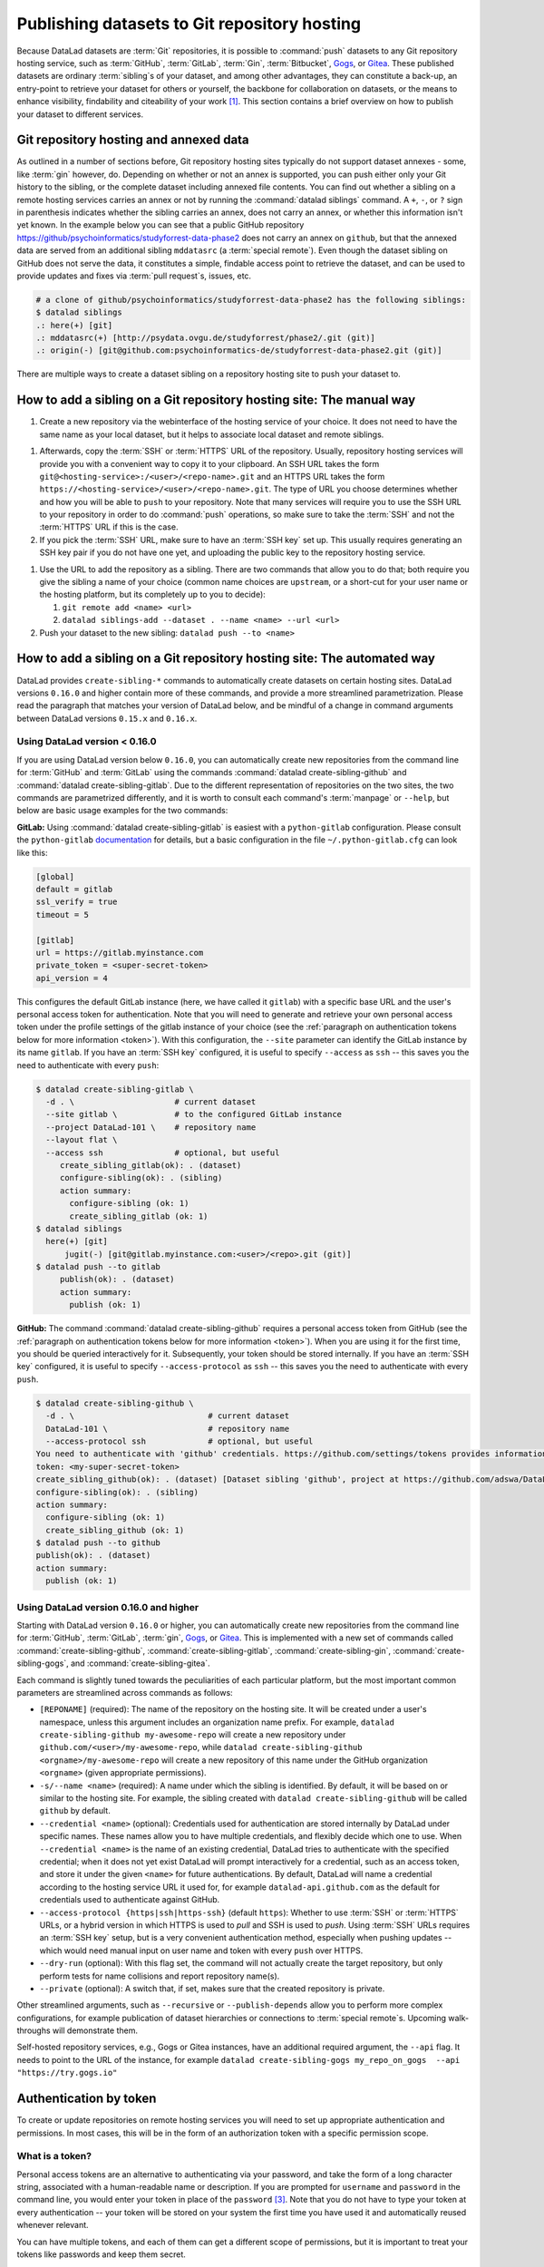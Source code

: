 .. _share_hostingservice:

Publishing datasets to Git repository hosting
---------------------------------------------

Because DataLad datasets are :term:`Git` repositories, it is possible to
:command:`push` datasets to any Git repository hosting service, such as
:term:`GitHub`, :term:`GitLab`, :term:`Gin`, :term:`Bitbucket`, `Gogs <https://gogs.io/>`_, or `Gitea <https://gitea.io/en-us/>`_.
These published datasets are ordinary :term:`sibling`\s of your dataset, and among other advantages, they can constitute a back-up, an entry-point to retrieve your dataset for others or yourself, the backbone for collaboration on datasets, or the means to enhance visibility, findability and citeability of your work [#f1]_.
This section contains a brief overview on how to publish your dataset to different services.

Git repository hosting and annexed data
^^^^^^^^^^^^^^^^^^^^^^^^^^^^^^^^^^^^^^^

As outlined in a number of sections before, Git repository hosting sites typically do not support dataset annexes - some, like :term:`gin` however, do.
Depending on whether or not an annex is supported, you can push either only your Git history to the sibling, or the complete dataset including annexed file contents.
You can find out whether a sibling on a remote hosting services carries an annex or not by running the :command:`datalad siblings` command.
A ``+``, ``-``, or ``?`` sign in parenthesis indicates whether the sibling carries an annex, does not carry an annex, or whether this information isn't yet known.
In the example below you can see that a public GitHub repository `<https://github/psychoinformatics/studyforrest-data-phase2>`_ does not carry an annex on ``github``, but that the annexed data are served from an additional sibling ``mddatasrc`` (a :term:`special remote`).
Even though the dataset sibling on GitHub does not serve the data, it constitutes a simple, findable access point to retrieve the dataset, and can be used to provide updates and fixes via :term:`pull request`\s, issues, etc.

.. code-block:: bash

    # a clone of github/psychoinformatics/studyforrest-data-phase2 has the following siblings:
    $ datalad siblings
    .: here(+) [git]
    .: mddatasrc(+) [http://psydata.ovgu.de/studyforrest/phase2/.git (git)]
    .: origin(-) [git@github.com:psychoinformatics-de/studyforrest-data-phase2.git (git)]


There are multiple ways to create a dataset sibling on a repository hosting site to push your dataset to.

How to add a sibling on a Git repository hosting site: The manual way
^^^^^^^^^^^^^^^^^^^^^^^^^^^^^^^^^^^^^^^^^^^^^^^^^^^^^^^^^^^^^^^^^^^^^


#. Create a new repository via the webinterface of the hosting service of your choice.
   It does not need to have the same name as your local dataset, but it helps to associate local dataset and remote siblings.

.. find-out-more:: The webinterface for Gin

	.. figure:: ../artwork/src/GIN_newrepo.png

	   Webinterface of :term:`gin` during the creation of a new repository.

.. find-out-more:: The webinterface of GitHub

	.. figure:: ../artwork/src/newrepo-github.png

		Webinterface of :term:`github` during the creation of a new repository.

#. Afterwards, copy the :term:`SSH` or :term:`HTTPS` URL of the repository. Usually, repository hosting services will provide you with a convenient way to copy it to your clipboard. An SSH URL takes the form ``git@<hosting-service>:/<user>/<repo-name>.git`` and an HTTPS URL takes the form ``https://<hosting-service>/<user>/<repo-name>.git``. The type of URL you choose determines whether and how you will be able to ``push`` to your repository. Note that many services will require you to use the SSH URL to your repository in order to do :command:`push` operations, so make sure to take the :term:`SSH` and not the :term:`HTTPS` URL if this is the case.

#. If you pick the :term:`SSH` URL, make sure to have an :term:`SSH key` set up. This usually requires generating an SSH key pair if you do not have one yet, and uploading the public key to the repository hosting service.

.. _sshkey:

.. find-out-more:: What is an SSH key and how can I create one?
   :name: fom-sshkey

   An SSH key is an access credential in the :term:`SSH` protocol that can be used
   to login from one system to remote servers and services, such as from your private
   computer to an :term:`SSH server`. For repository hosting services such as :term:`GIN`,
   :term:`GitHub`, or :term:`GitLab`, it can be used to connect and authenticate
   without supplying your username or password for each action.

   This `tutorial by GitHub <https://docs.github.com/en/github/authenticating-to-github/connecting-to-github-with-ssh/generating-a-new-ssh-key-and-adding-it-to-the-ssh-agent>`_
   is a detailed step-by-step instruction to generate and use SSH keys for authentication,
   and it also shows you how to add your public SSH key to your GitHub account
   so that you can install or clone datasets or Git repositories via ``SSH`` (in addition
   to the ``http`` protocol), and the same procedure applies to GitLab and Gin.

   Don't be intimidated if you have never done this before -- it is fast and easy:
   First, you need to create a private and a public key (an SSH key pair).
   All this takes is a single command in the terminal. The resulting files are
   text files that look like someone spilled alphabet soup in them, but constitute
   a secure password procedure.
   You keep the private key on your own machine (the system you are connecting from,
   and that **only you have access to**),
   and copy the public key to the system or service you are connecting to.
   On the remote system or service, you make the public key an *authorized key* to
   allow authentication via the SSH key pair instead of your password. This
   either takes a single command in the terminal, or a few clicks in a web interface
   to achieve.
   You should protect your SSH keys on your machine with a passphrase to prevent
   others -- e.g., in case of theft -- to log in to servers or services with
   SSH authentication [#f2]_, and configure an ``ssh agent``
   to handle this passphrase for you with a single command. How to do all of this
   is detailed in the above tutorial.


#. Use the URL to add the repository as a sibling. There are two commands that allow you to do that; both require you give the sibling a name of your choice (common name choices are ``upstream``, or a short-cut for your user name or the hosting platform, but its completely up to you to decide):

   #. ``git remote add <name> <url>``
   #. ``datalad siblings-add --dataset . --name <name> --url <url>``

#. Push your dataset to the new sibling: ``datalad push --to <name>``


How to add a sibling on a Git repository hosting site: The automated way
^^^^^^^^^^^^^^^^^^^^^^^^^^^^^^^^^^^^^^^^^^^^^^^^^^^^^^^^^^^^^^^^^^^^^^^^

DataLad provides ``create-sibling-*`` commands to automatically create datasets on certain hosting sites.
DataLad versions ``0.16.0`` and higher contain more of these commands, and provide a more streamlined parametrization.
Please read the paragraph that matches your version of DataLad below, and be mindful of a change in command arguments between DataLad versions ``0.15.x`` and ``0.16.x``.

Using DataLad version < 0.16.0
""""""""""""""""""""""""""""""

If you are using DataLad version below ``0.16.0``, you can automatically create new repositories from the command line for :term:`GitHub` and :term:`GitLab` using the commands :command:`datalad create-sibling-github` and :command:`datalad create-sibling-gitlab`.
Due to the different representation of repositories on the two sites, the two commands are parametrized differently, and it is worth to consult each command's :term:`manpage` or ``--help``, but below are basic usage examples for the two commands:

**GitLab:**
Using :command:`datalad create-sibling-gitlab` is easiest with a ``python-gitlab`` configuration.
Please consult the ``python-gitlab`` `documentation <https://python-gitlab.readthedocs.io/en/stable/cli-usage.html#configuration>`_ for details, but a basic configuration in the file ``~/.python-gitlab.cfg`` can look like this:

.. code-block::

	[global]
	default = gitlab
	ssl_verify = true
	timeout = 5

	[gitlab]
	url = https://gitlab.myinstance.com
	private_token = <super-secret-token>
	api_version = 4

This configures the default GitLab instance (here, we have called it ``gitlab``) with a specific base URL and the user's personal access token for authentication.
Note that you will need to generate and retrieve your own personal access token under the profile settings of the gitlab instance of your choice (see the :ref:`paragraph on authentication tokens below for more information <token>`).
With this configuration, the ``--site`` parameter can identify the GitLab instance by its name ``gitlab``.
If you have an :term:`SSH key` configured, it is useful to specify ``--access`` as ``ssh`` -- this saves you the need to authenticate with every ``push``:

.. code-block:: bash

   $ datalad create-sibling-gitlab \
     -d . \              	# current dataset
     --site gitlab \      	# to the configured GitLab instance
     --project DataLad-101 \	# repository name
     --layout flat \
     --access ssh 		# optional, but useful
	create_sibling_gitlab(ok): . (dataset)
	configure-sibling(ok): . (sibling)
	action summary:
	  configure-sibling (ok: 1)
	  create_sibling_gitlab (ok: 1)
   $ datalad siblings
     here(+) [git]
	 jugit(-) [git@gitlab.myinstance.com:<user>/<repo>.git (git)]
   $ datalad push --to gitlab
	publish(ok): . (dataset)
	action summary:
	  publish (ok: 1)


**GitHub:**
The command :command:`datalad create-sibling-github` requires a personal access token from GitHub (see the :ref:`paragraph on authentication tokens below for more information <token>`).
When you are using it for the first time, you should be queried interactively for it.
Subsequently, your token should be stored internally.
If you have an :term:`SSH key` configured, it is useful to specify ``--access-protocol`` as ``ssh`` -- this saves you the need to authenticate with every ``push``.

.. code-block:: bash

    $ datalad create-sibling-github \
      -d . \ 				# current dataset
      DataLad-101 \     		# repository name
      --access-protocol ssh 		# optional, but useful
    You need to authenticate with 'github' credentials. https://github.com/settings/tokens provides information on how to gain access
    token: <my-super-secret-token>
    create_sibling_github(ok): . (dataset) [Dataset sibling 'github', project at https://github.com/adswa/DataLad-101.git]
    configure-sibling(ok): . (sibling)
    action summary:
      configure-sibling (ok: 1)
      create_sibling_github (ok: 1)
    $ datalad push --to github
    publish(ok): . (dataset)
    action summary:
      publish (ok: 1)


Using DataLad version 0.16.0 and higher
"""""""""""""""""""""""""""""""""""""""

Starting with DataLad version ``0.16.0`` or higher, you can automatically create new repositories from the command line for :term:`GitHub`, :term:`GitLab`, :term:`gin`, `Gogs <https://gogs.io/>`__, or `Gitea <https://gitea.io/en-us/>`__.
This is implemented with a new set of commands called :command:`create-sibling-github`, :command:`create-sibling-gitlab`, :command:`create-sibling-gin`, :command:`create-sibling-gogs`, and :command:`create-sibling-gitea`.

.. gitusernote:: Get DataLad features ahead of time by installing from a commit

   If you want to get this feature ahead of the ``0.16.0`` release, you can install the most recent version of the :term:`master` :term:`branch` or a specific :term:`commit` hash from GitHub, for example with

   .. code-block::

      $ pip install git+git://github.com/datalad/datalad.git@master

   When getting features ahead of time, your feedback is especially valuable. If you find that something
   does not work, or if you have an idea for improvements, please `get in touch <https://github.com/datalad/datalad/issues/new>`_.

Each command is slightly tuned towards the peculiarities of each particular platform, but the most important common parameters are streamlined across commands as follows:

- ``[REPONAME]`` (required): The name of the repository on the hosting site. It will be created under a user's namespace, unless this argument includes an organization name prefix. For example, ``datalad create-sibling-github my-awesome-repo`` will create a new repository under ``github.com/<user>/my-awesome-repo``, while ``datalad create-sibling-github <orgname>/my-awesome-repo`` will create a new repository of this name under the GitHub organization ``<orgname>`` (given appropriate permissions).
- ``-s/--name <name>`` (required): A name under which the sibling is identified. By default, it will be based on or similar to the hosting site. For example, the sibling created with ``datalad create-sibling-github`` will  be called ``github`` by default.
- ``--credential <name>`` (optional): Credentials used for authentication are stored internally by DataLad under specific names. These names allow you to have multiple credentials, and flexibly decide which one to use. When ``--credential <name>`` is the name of an existing credential, DataLad tries to authenticate with the specified credential; when it does not yet exist DataLad will prompt interactively for a credential, such as an access token, and store it under the given ``<name>`` for future authentications. By default, DataLad will name a credential according to the hosting service URL it used for, for example ``datalad-api.github.com`` as the default for credentials used to authenticate against GitHub.
- ``--access-protocol {https|ssh|https-ssh}`` (default ``https``): Whether to use :term:`SSH` or :term:`HTTPS` URLs, or a hybrid version in which HTTPS is used to *pull* and SSH is used to *push*. Using :term:`SSH` URLs requires an :term:`SSH key` setup, but is a very convenient authentication method, especially when pushing updates -- which would need manual input on user name and token with every ``push`` over HTTPS.
- ``--dry-run`` (optional): With this flag set, the command will not actually create the target repository, but only perform tests for name collisions and report repository name(s).
- ``--private`` (optional): A switch that, if set, makes sure that the created repository is private.

Other streamlined arguments, such as ``--recursive`` or ``--publish-depends`` allow you to perform more complex configurations, for example publication of dataset hierarchies or connections to :term:`special remote`\s. Upcoming walk-throughs will demonstrate them.

Self-hosted repository services, e.g., Gogs or Gitea instances, have an additional required argument, the ``--api`` flag.
It needs to point to the URL of the instance, for example ``datalad create-sibling-gogs my_repo_on_gogs  --api "https://try.gogs.io"``


.. _token:

Authentication by token
^^^^^^^^^^^^^^^^^^^^^^^

To create or update repositories on remote hosting services you will need to set up appropriate authentication and permissions.
In most cases, this will be in the form of an authorization token with a specific permission scope.

What is a token?
""""""""""""""""

Personal access tokens are an alternative to authenticating via your password, and take the form of a long character string, associated with a human-readable name or description.
If you are prompted for ``username`` and ``password`` in the command line, you would enter your token in place of the ``password`` [#f3]_.
Note that you do not have to type your token at every authentication -- your token will be stored on your system the first time you have used it and automatically reused whenever relevant.

.. find-out-more:: How does the authentication storage work?

   Passwords, user names, tokens, or any other login information is stored in
   your system's (encrypted) `keyring <https://en.wikipedia.org/wiki/GNOME_Keyring>`_.
   It is a built-in credential store, used in all major operating systems, and
   can store credentials securely.

You can have multiple tokens, and each of them can get a different scope of permissions, but it is important to treat your tokens like passwords and keep them secret.

Which permissions do they need?
"""""""""""""""""""""""""""""""

The most convenient way to generate tokens is typically via the webinterface of the hosting service of your choice.
Often, you can specifically select which set of permissions a specific token has in a drop-down menu similar (but likely not identical) to this screenshot from GitHub:

.. figure:: ../artwork/src/github-token.png

   Webinterface to generate an authentication token on GitHub. One typically has to set a name and
   permission set, and potentially an expiration date.

For creating and updating repositories with DataLad commands it is usually sufficient to grant only repository-related permissions.
However, broader permission sets may also make sense.
Should you employ GitHub workflows, for example, a token without "workflow" scope could not push changes to workflow files, resulting in errors like this one::

    [remote rejected] (refusing to allow a Personal Access Token to create or update workflow `.github/workflows/benchmarks.yml` without `workflow` scope)]




.. rubric:: Footnotes


.. [#f1] Many repository hosting services have useful features to make your work citeable.
         For example, :term:`gin` is able to assign a :term:`DOI` to your dataset, and GitHub allows ``CITATION.cff`` files.

.. [#f2] Your private SSH key is incredibly valuable, and it is important to keep
         it secret!
         Anyone who gets your private key has access to anything that the public key
         is protecting. If the private key does not have a passphrase, simply copying
         this file grants a person access!

.. [#f3]  GitHub `deprecated user-password authentication <https://developer.github.com/changes/2020-02-14-deprecating-password-auth/>`_ and only supports authentication via personal access token from November 13th 2020 onwards. Supplying a password instead of a token will fail to authenticate.
